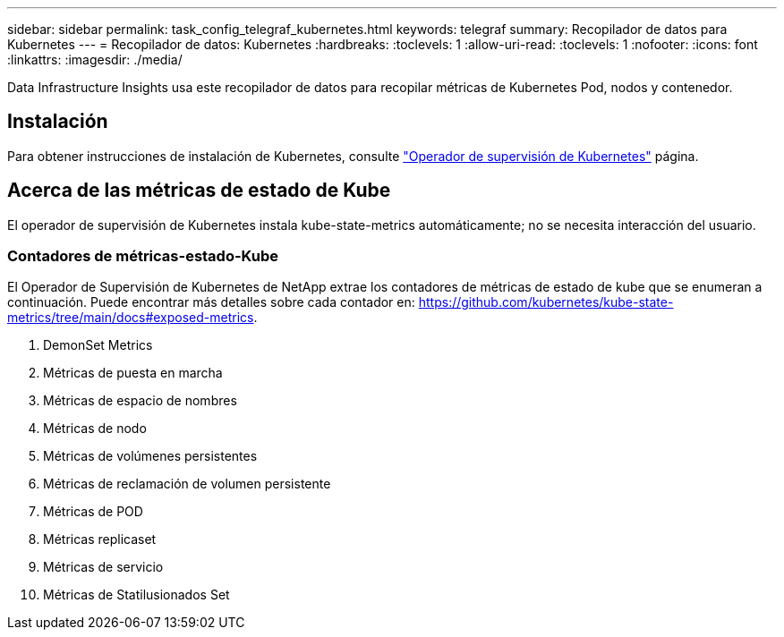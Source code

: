 ---
sidebar: sidebar 
permalink: task_config_telegraf_kubernetes.html 
keywords: telegraf 
summary: Recopilador de datos para Kubernetes 
---
= Recopilador de datos: Kubernetes
:hardbreaks:
:toclevels: 1
:allow-uri-read: 
:toclevels: 1
:nofooter: 
:icons: font
:linkattrs: 
:imagesdir: ./media/


[role="lead"]
Data Infrastructure Insights usa este recopilador de datos para recopilar métricas de Kubernetes Pod, nodos y contenedor.



== Instalación

Para obtener instrucciones de instalación de Kubernetes, consulte link:task_config_telegraf_agent_k8s.html["Operador de supervisión de Kubernetes"] página.



== Acerca de las métricas de estado de Kube

El operador de supervisión de Kubernetes instala kube-state-metrics automáticamente; no se necesita interacción del usuario.



=== Contadores de métricas-estado-Kube

El Operador de Supervisión de Kubernetes de NetApp extrae los contadores de métricas de estado de kube que se enumeran a continuación. Puede encontrar más detalles sobre cada contador en: https://github.com/kubernetes/kube-state-metrics/tree/main/docs#exposed-metrics[].

. DemonSet Metrics
. Métricas de puesta en marcha
. Métricas de espacio de nombres
. Métricas de nodo
. Métricas de volúmenes persistentes
. Métricas de reclamación de volumen persistente
. Métricas de POD
. Métricas replicaset
. Métricas de servicio
. Métricas de Statilusionados Set

